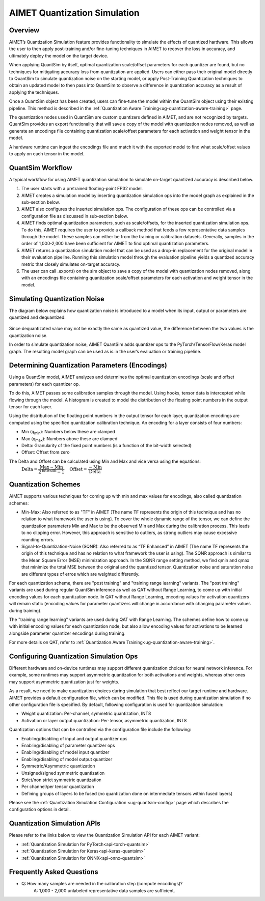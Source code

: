 .. _ug-quantsim:

=============================
AIMET Quantization Simulation
=============================
Overview
========
AIMET’s Quantization Simulation feature provides functionality to simulate the effects of quantized hardware. This
allows the user to then apply post-training and/or fine-tuning techniques in AIMET to recover the loss in accuracy, and
ultimately deploy the model on the target device.

When applying QuantSim by itself, optimal quantization scale/offset parameters for each quantizer are found, but no
techniques for mitigating accuracy loss from quantization are applied. Users can either pass their original model
directly to QuantSim to simulate quantization noise on the starting model, or apply Post-Training Quantization
techniques to obtain an updated model to then pass into QuantSim to observe a difference in quantization accuracy as a
result of applying the techniques.

Once a QuantSim object has been created, users can fine-tune the model within the QuantSim object using their
existing pipeline. This method is described in the :ref:`Quantization Aware Training<ug-quantization-aware-training>` page.

The quantization nodes used in QuantSim are custom quantizers defined in AIMET, and are not recognized by targets.
QuantSim provides an export functionality that will save a copy of the model with quantization nodes removed, as well as
generate an encodings file containing quantization scale/offset parameters for each activation and weight tensor in
the model.

A hardware runtime can ingest the encodings file and match it with the exported model to find what scale/offset values
to apply on each tensor in the model.

QuantSim Workflow
=================

A typical workflow for using AIMET quantization simulation to simulate on-target quantized accuracy is described below.

1. The user starts with a pretrained floating-point FP32 model.

2. AIMET creates a simulation model by inserting quantization simulation ops into the model graph as explained in the
   sub-section below.

3. AIMET also configures the inserted simulation ops. The  configuration of these ops can be controlled via a
   configuration file as discussed in sub-section below.

4. AIMET finds optimal quantization parameters, such as scale/offsets, for the inserted quantization simulation ops. To
   do this, AIMET requires the user to provide a callback method that feeds a few representative data samples through
   the model. These samples can either be from the training or calibration datasets. Generally, samples in the order of
   1,000-2,000 have been sufficient for AIMET to find optimal quantization parameters.

5. AIMET returns a quantization simulation model that can be used as a drop-in replacement for the original model in
   their evaluation pipeline. Running this simulation model through the evaluation pipeline yields a quantized accuracy
   metric that closely simulates on-target accuracy.

6. The user can call .export() on the sim object to save a copy of the model with quantization nodes removed, along with
   an encodings file containing quantization scale/offset parameters for each activation and weight tensor in the model.

Simulating Quantization Noise
=============================
The diagram below explains how quantization noise is introduced to a model when its input, output or parameters are
quantized and dequantized.

    .. image:: ../images/quant_3.png

Since dequantizated value may not be exactly the same as quantized value, the difference between the two values is the
quantization noise.

In order to simulate quantization noise, AIMET QuantSim adds quantizer ops to the PyTorch/TensorFlow/Keras model graph.
The resulting model graph can be used as is in the user’s evaluation or training pipeline.

Determining Quantization Parameters (Encodings)
===============================================
Using a QuantSim model, AIMET analyzes and determines the optimal quantization encodings (scale and offset parameters)
for each quantizer op.

To do this, AIMET passes some calibration samples through the model. Using hooks, tensor data is intercepted while
flowing through the model. A histogram is created to model the distribution of the floating point numbers in the output
tensor for each layer.

.. image:: ../images/quant_2.png

Using the distribution of the floating point numbers in the output tensor for each layer, quantization encodings are
computed using the specified quantization calibration technique. An encoding for a layer consists of four numbers:

- Min (q\ :sub:`min`\ ):     Numbers below these are clamped
- Max (q\ :sub:`max`\ ):    Numbers above these are clamped
- Delta:   Granularity of the fixed point numbers (is a function of the bit-width selected)
- Offset:  Offset from zero

The Delta and Offset can be calculated using Min and Max and vice versa using the equations:
    :math:`\textrm{Delta} = \dfrac{\textrm{Max} - \textrm{Min}}{{2}^{\textrm{bitwidth}} - 1} \quad \textrm{Offset} = \dfrac{-\textrm{Min}}{\textrm{Delta}}`

Quantization Schemes
====================
AIMET supports various techniques for coming up with min and max values for encodings, also called quantization schemes:

- Min-Max: Also referred to as "TF" in AIMET (The name TF represents the origin of this technique and
  has no relation to what framework the user is using). To cover the whole dynamic range of the tensor, we can define
  the quantization parameters Min and Max to be the observed Min and Max during the calibration process. This leads to
  no clipping error. However, this approach is sensitive to outliers, as strong outliers may cause excessive rounding
  errors.

- Signal-to-Quantization-Noise (SQNR): Also referred to as “TF Enhanced” in AIMET (The name TF
  represents the origin of this technique and has no relation to what framework the user is using). The SQNR approach is
  similar to the Mean Square Error (MSE) minimization approach. In the SQNR range setting method, we find qmin and qmax
  that minimize the total MSE between the original and the quantized tensor. Quantization noise and saturation noise are
  different types of erros which are weighted differently.

For each quantization scheme, there are "post training" and "training range learning" variants. The "post training"
variants are used during regular QuantSim inference as well as QAT without Range Learning, to come up with initial
encoding values for each quantization node. In QAT without Range Learning, encoding values for activation quantizers
will remain static (encoding values for parameter quantizers will change in accordance with changing parameter values
during training).

The "training range learning" variants are used during QAT with Range Learning. The schemes define how to come up with
initial encoding values for each quantization node, but also allow encoding values for activations to be learned
alongside parameter quantizer encodings during training.

For more details on QAT, refer to :ref:`Quantization Aware Training<ug-quantization-aware-training>`.

Configuring Quantization Simulation Ops
=======================================

Different hardware and on-device runtimes may support different quantization choices for neural network inference. For
example, some runtimes may support asymmetric quantization for both activations and weights, whereas other ones may
support asymmetric quantization just for weights.

As a result, we need to make quantization choices during simulation that best reflect our target runtime and hardware.
AIMET provides a default configuration file, which can be modified. This file is used during quantization simulation if
no other configuration file is specified.  By default, following configuration is used for quantization simulation:

- Weight quantization: Per-channel, symmetric quantization, INT8

- Activation or layer output quantization: Per-tensor, asymmetric quantization, INT8

Quantization options that can be controlled via the configuration file include the following:

- Enabling/disabling of input and output quantizer ops
- Enabling/disabling of parameter quantizer ops
- Enabling/disabling of model input quantizer
- Enabling/disabling of model output quantizer
- Symmetric/Asymmetric quantization
- Unsigned/signed symmetric quantization
- Strict/non strict symmetric quantization
- Per channel/per tensor quantization
- Defining groups of layers to be fused (no quantization done on intermediate tensors within fused layers)

Please see the :ref:`Quantization Simulation Configuration <ug-quantsim-config>` page which describes the configuration
options in detail.

Quantization Simulation APIs
============================

Please refer to the links below to view the Quantization Simulation API for each AIMET variant:

- :ref:`Quantization Simulation for PyTorch<api-torch-quantsim>`
- :ref:`Quantization Simulation for Keras<api-keras-quantsim>`
- :ref:`Quantization Simulation for ONNX<api-onnx-quantsim>`

Frequently Asked Questions
==========================
- Q: How many samples are needed in the calibration step (compute encodings)?
    A: 1,000 - 2,000 unlabeled representative data samples are sufficient.
